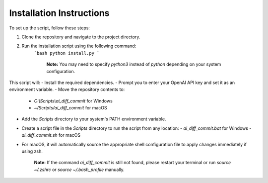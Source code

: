 Installation Instructions
=========================

.. image:: https://img.shields.io/badge/Windows-0078D6?style=for-the-badge&logo=windows&logoColor=white
.. image:: https://img.shields.io/badge/macOS-000000?style=for-the-badge&logo=apple&logoColor=white

To set up the script, follow these steps:

1. Clone the repository and navigate to the project directory.
2. Run the installation script using the following command:
    ```bash
    python install.py
    ```

	**Note:** You may need to specify `python3` instead of `python` depending on your system configuration.

This script will:
- Install the required dependencies.
- Prompt you to enter your OpenAI API key and set it as an environment variable.
- Move the repository contents to:
  - `C:\\Scripts\\ai_diff_commit` for Windows
  - `~/Scripts/ai_diff_commit` for macOS
- Add the `Scripts` directory to your system's PATH environment variable.
- Create a script file in the `Scripts` directory to run the script from any location:
  - `ai_diff_commit.bat` for Windows
  - `ai_diff_commit.sh` for macOS
- For macOS, it will automatically source the appropriate shell configuration file to apply changes immediately if using zsh.

	**Note:** If the command `ai_diff_commit` is still not found, please restart your terminal or run `source ~/.zshrc` or `source ~/.bash_profile` manually.
